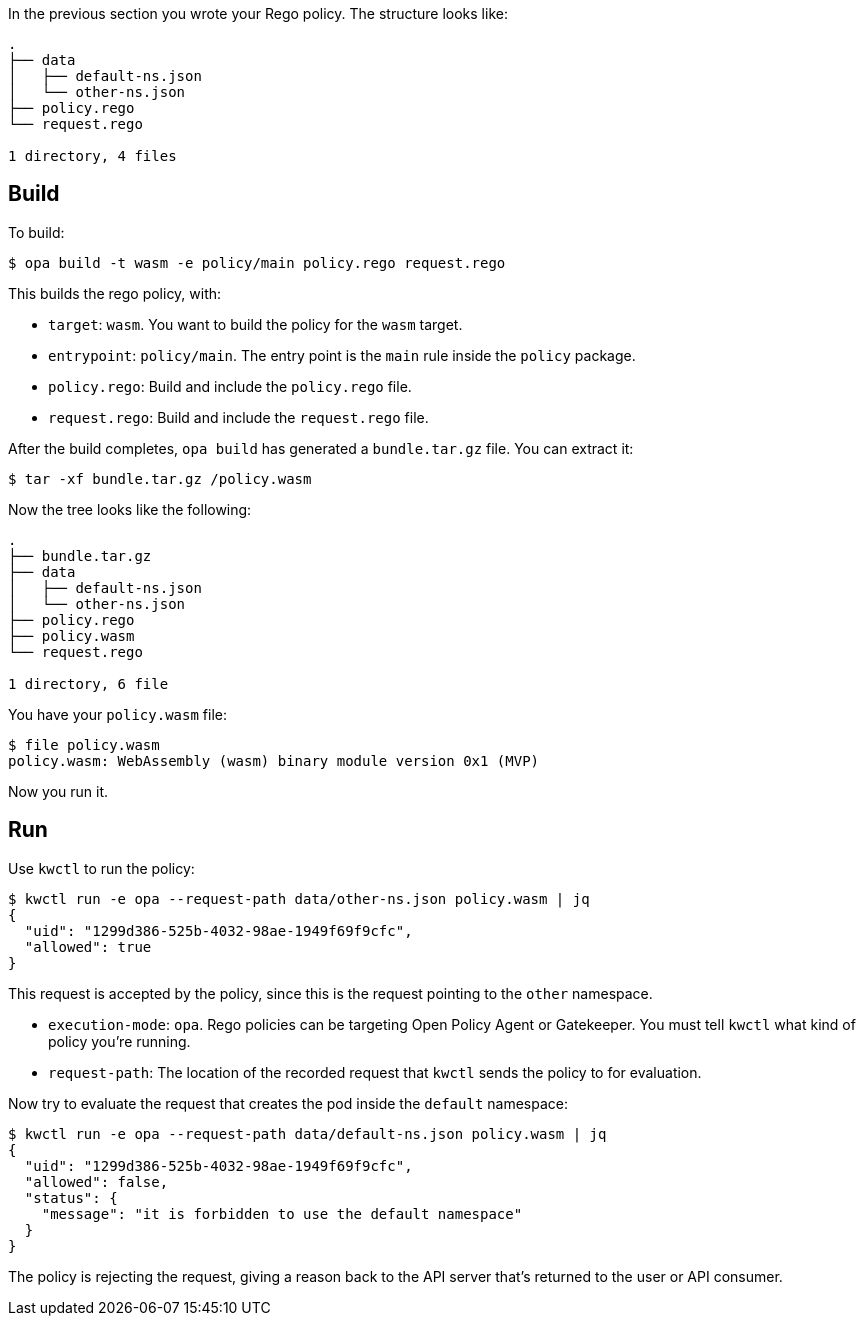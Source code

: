 In the previous section you wrote your Rego policy. The structure looks like:

[source,console]
----
.
├── data
│   ├── default-ns.json
│   └── other-ns.json
├── policy.rego
└── request.rego

1 directory, 4 files
----

== Build

To build:

[source,console]
----
$ opa build -t wasm -e policy/main policy.rego request.rego
----

This builds the rego policy, with:

* `target`: `wasm`. You want to build the policy for the `wasm` target.
* `entrypoint`: `policy/main`. The entry point is the `main` rule inside the `policy` package.
* `policy.rego`: Build and include the `policy.rego` file.
* `request.rego`: Build and include the `request.rego` file.

After the build completes, `opa build` has generated a `bundle.tar.gz` file. You can extract it:

[source,console]
----
$ tar -xf bundle.tar.gz /policy.wasm
----

Now the tree looks like the following:

[source,console]
----
.
├── bundle.tar.gz
├── data
│   ├── default-ns.json
│   └── other-ns.json
├── policy.rego
├── policy.wasm
└── request.rego

1 directory, 6 file
----

You have your `policy.wasm` file:

[source,console]
----
$ file policy.wasm
policy.wasm: WebAssembly (wasm) binary module version 0x1 (MVP)
----

Now you run it.

== Run

Use `kwctl` to run the policy:

[source,console]
----
$ kwctl run -e opa --request-path data/other-ns.json policy.wasm | jq
{
  "uid": "1299d386-525b-4032-98ae-1949f69f9cfc",
  "allowed": true
}
----

This request is accepted by the policy, since this is the request pointing to the `other` namespace.

* `execution-mode`: `opa`. Rego policies can be targeting Open Policy Agent or Gatekeeper. You must tell `kwctl` what kind of policy you’re running.
* `request-path`: The location of the recorded request that `kwctl` sends the policy to for evaluation.

Now try to evaluate the request that creates the pod inside the `default` namespace:

[source,console]
----
$ kwctl run -e opa --request-path data/default-ns.json policy.wasm | jq
{
  "uid": "1299d386-525b-4032-98ae-1949f69f9cfc",
  "allowed": false,
  "status": {
    "message": "it is forbidden to use the default namespace"
  }
}
----

The policy is rejecting the request, giving a reason back to the API server that’s returned to the user or API consumer.
